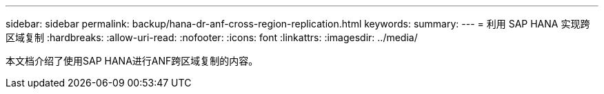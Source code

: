 ---
sidebar: sidebar 
permalink: backup/hana-dr-anf-cross-region-replication.html 
keywords:  
summary:  
---
= 利用 SAP HANA 实现跨区域复制
:hardbreaks:
:allow-uri-read: 
:nofooter: 
:icons: font
:linkattrs: 
:imagesdir: ../media/


[role="lead"]
本文档介绍了使用SAP HANA进行ANF跨区域复制的内容。
